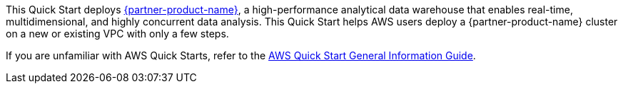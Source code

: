 
This Quick Start deploys https://starrocks.com/index[{partner-product-name}], a high-performance analytical data warehouse that enables real-time, multidimensional, and highly concurrent data analysis. This Quick Start helps AWS users deploy a {partner-product-name} cluster on a new or existing VPC with only a few steps.

If you are unfamiliar with AWS Quick Starts, refer to the https://fwd.aws/rA69w?[AWS Quick Start General Information Guide^].

// For advanced information about the product that this Quick Start deploys, refer to the https://{quickstart-github-org}.github.io/{quickstart-project-name}/operational/index.html[Operational Guide^].

// For information about using this Quick Start for migrations, refer to the https://{quickstart-github-org}.github.io/{quickstart-project-name}/migration/index.html[Migration Guide^].
